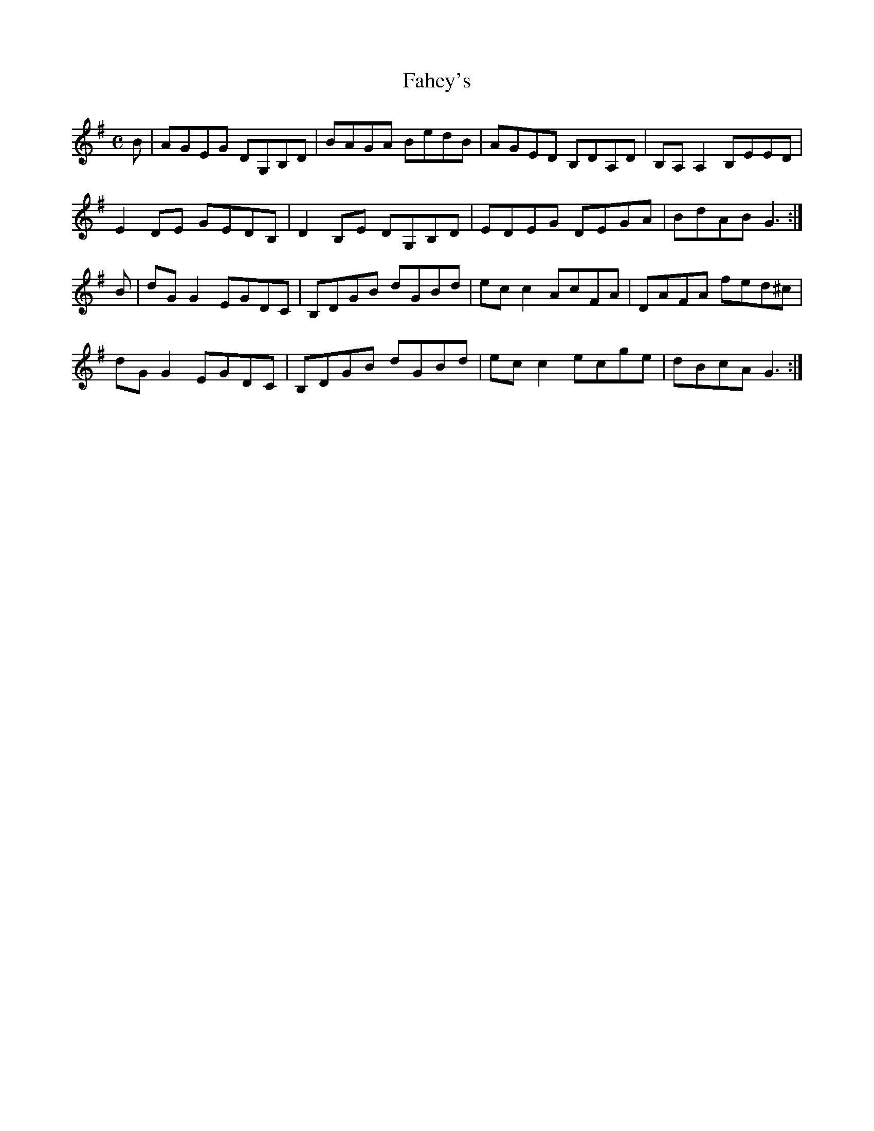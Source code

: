 X:93
T:Fahey's
Z: id:dc-reel-85
M:C
L:1/8
K:G Major
B|AGEG DG,B,D|BAGA BedB|AGED B,DA,D|B,A,A,2 B,EED|!
E2DE GEDB,|D2B,E DG,B,D|EDEG DEGA|BdAB G3:|!
B|dGG2 EGDC|B,DGB dGBd|ecc2 AcFA|DAFA fed^c|!
dGG2 EGDC|B,DGB dGBd|ecc2 ecge|dBcA G3:|!